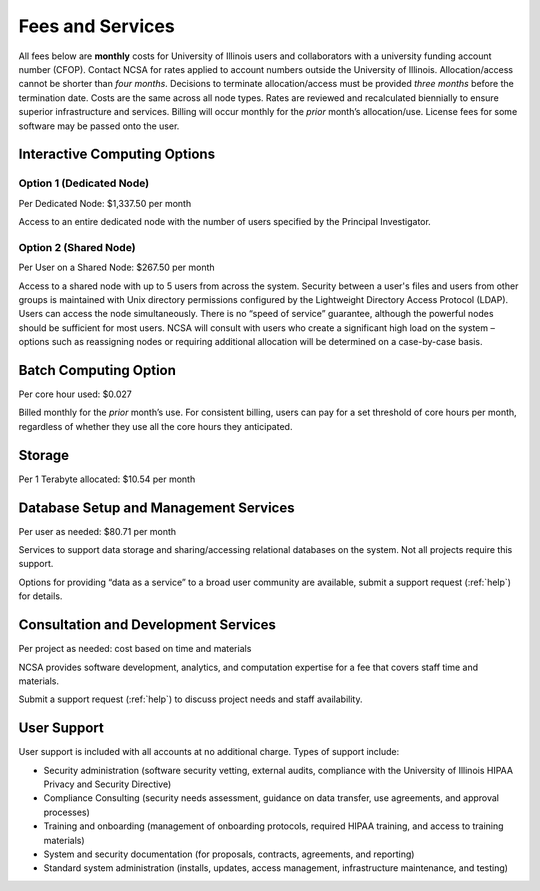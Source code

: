 .. _fees:

Fees and Services
=====================

All fees below are **monthly** costs for University of Illinois users and collaborators with a university funding account number (CFOP). Contact NCSA for rates applied to account numbers outside the University of Illinois. Allocation/access cannot be shorter than *four months*. Decisions to terminate allocation/access must be provided *three months* before the termination date. Costs are the same across all node types. Rates are reviewed and recalculated biennially to ensure superior infrastructure and services. Billing will occur monthly for the *prior* month’s allocation/use. License fees for some software may be passed onto the user. 

Interactive Computing Options
-----------------------------

Option 1 (Dedicated Node)
~~~~~~~~~~~~~~~~~~~~~~~~~~~

Per Dedicated Node: $1,337.50 per month 

Access to an entire dedicated node with the number of users specified by the Principal Investigator.

Option 2 (Shared Node)
~~~~~~~~~~~~~~~~~~~~~~~

Per User on a Shared Node: $267.50 per month

Access to a shared node with up to 5 users from across the system. Security between a user's files and users from other groups is maintained with Unix directory permissions configured by the Lightweight Directory Access Protocol (LDAP). Users can access the node simultaneously. There is no “speed of service” guarantee, although the powerful nodes should be sufficient for most users. NCSA will consult with users who create a significant high load on the system – options such as reassigning nodes or requiring additional allocation will be determined on a case-by-case basis.

Batch Computing Option
------------------------

Per core hour used: $0.027

Billed monthly for the *prior* month’s use. For consistent billing, users can pay for a set threshold of core hours per month, regardless of whether they use all the core hours they anticipated. 

Storage
---------

Per 1 Terabyte allocated: $10.54 per month 

Database Setup and Management Services
---------------------------------------

Per user as needed: $80.71 per month 

Services to support data storage and sharing/accessing relational databases on the system. Not all projects require this support. 

Options for providing “data as a service” to a broad user community are available, submit a support request (:ref:`help`) for details. 

Consultation and Development Services
-----------------------------------------

Per project as needed: cost based on time and materials 

NCSA provides software development, analytics, and computation expertise for a fee that covers staff time and materials.

Submit a support request (:ref:`help`) to discuss project needs and staff availability. 

User Support
--------------

User support is included with all accounts at no additional charge. Types of support include:

- Security administration (software security vetting, external audits, compliance with the University of Illinois HIPAA Privacy and Security Directive)
- Compliance Consulting (security needs assessment, guidance on data transfer, use agreements, and approval processes)
- Training and onboarding (management of onboarding protocols, required HIPAA training, and access to training materials)
- System and security documentation (for proposals, contracts, agreements, and reporting)
- Standard system administration (installs, updates, access management, infrastructure maintenance, and testing)
